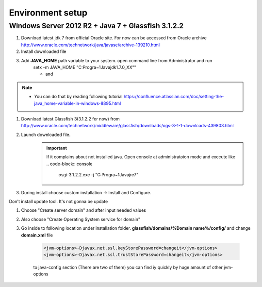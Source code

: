 Environment setup
============

Windows Server 2012 R2 + Java 7 + Glassfish 3.1.2.2
--------------

#. Download latest jdk 7 from official Oracle site. For now can be accessed from Oracle archive http://www.oracle.com/technetwork/java/javase/archive-139210.html
#. Install downloaded file
#. Add **JAVA_HOME** path variable to your system. open command line from Administrator and run
    .. code-block:: console

    setx -m JAVA_HOME "C:\Progra~1\Java\jdk1.7.0_XX""

    * and
    .. code-block:: console
        setx -m JAVA_HOME "C:\Progra~1\Java\jre7"

     * with setting up correct path to installation.
.. note::

    * You can do that by reading following tutorial https://confluence.atlassian.com/doc/setting-the-java_home-variable-in-windows-8895.html

#. Download latest Glassfish 3(3.1.2.2 for now) from http://www.oracle.com/technetwork/middleware/glassfish/downloads/ogs-3-1-1-downloads-439803.html
#. Launch downloaded file.
    .. important::

        If it complains about not installed java. Open console at administratoion mode and execute like
        .. code-block:: console

            osgi-3.1.2.2.exe -j "C:\Progra~1\Java\jre7"

#. During install choose custom installation -> Install and Configure.
    .. note::
Don't install update tool. It's not gonna be update

#. Choose "Create server domain" and after input needed values
#. Also choose "Create Operating System service for domain"
#. Go inside to following location under installation folder. **glassfish/domains/%Domain name%/config/** and change **domain.xml** file

    .. code-block:: xml

        <jvm-options>-Djavax.net.ssl.keyStorePassword=changeit</jvm-options>
        <jvm-options>-Djavax.net.ssl.trustStorePassword=changeit</jvm-options>

    to java-config section  (There are two of them) you can find iy quickly by huge amount of other jvm-options





